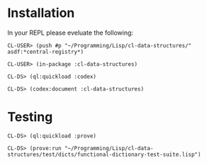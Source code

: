 * Installation

In your REPL please eveluate the following:

#+BEGIN_EXAMPLE
CL-USER> (push #p "~/Programming/Lisp/cl-data-structures/" asdf:*central-registry*)

CL-USER> (in-package :cl-data-structures)

CL-DS> (ql:quickload :codex)

CL-DS> (codex:document :cl-data-structures)
#+END_EXAMPLE

* Testing
#+BEGIN_EXAMPLE
CL-DS> (ql:quickload :prove)

CL-DS> (prove:run "~/Programming/Lisp/cl-data-structures/test/dicts/functional-dictionary-test-suite.lisp")
#+END_EXAMPLE
